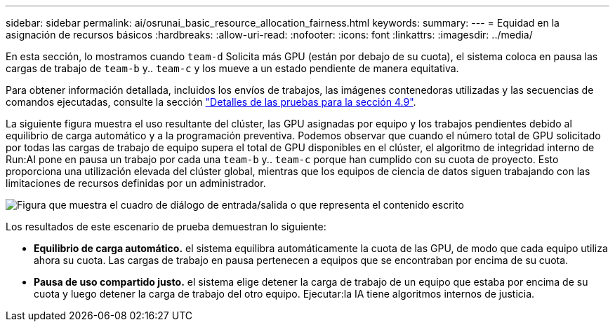 ---
sidebar: sidebar 
permalink: ai/osrunai_basic_resource_allocation_fairness.html 
keywords:  
summary:  
---
= Equidad en la asignación de recursos básicos
:hardbreaks:
:allow-uri-read: 
:nofooter: 
:icons: font
:linkattrs: 
:imagesdir: ../media/


[role="lead"]
En esta sección, lo mostramos cuando `team-d` Solicita más GPU (están por debajo de su cuota), el sistema coloca en pausa las cargas de trabajo de `team-b` y.. `team-c` y los mueve a un estado pendiente de manera equitativa.

Para obtener información detallada, incluidos los envíos de trabajos, las imágenes contenedoras utilizadas y las secuencias de comandos ejecutadas, consulte la sección link:osrunai_testing_details_for_section_49.html["Detalles de las pruebas para la sección 4.9"].

La siguiente figura muestra el uso resultante del clúster, las GPU asignadas por equipo y los trabajos pendientes debido al equilibrio de carga automático y a la programación preventiva. Podemos observar que cuando el número total de GPU solicitado por todas las cargas de trabajo de equipo supera el total de GPU disponibles en el clúster, el algoritmo de integridad interno de Run:AI pone en pausa un trabajo por cada una `team-b` y.. `team-c` porque han cumplido con su cuota de proyecto. Esto proporciona una utilización elevada del clúster global, mientras que los equipos de ciencia de datos siguen trabajando con las limitaciones de recursos definidas por un administrador.

image:osrunai_image9.png["Figura que muestra el cuadro de diálogo de entrada/salida o que representa el contenido escrito"]

Los resultados de este escenario de prueba demuestran lo siguiente:

* *Equilibrio de carga automático.* el sistema equilibra automáticamente la cuota de las GPU, de modo que cada equipo utiliza ahora su cuota. Las cargas de trabajo en pausa pertenecen a equipos que se encontraban por encima de su cuota.
* *Pausa de uso compartido justo.* el sistema elige detener la carga de trabajo de un equipo que estaba por encima de su cuota y luego detener la carga de trabajo del otro equipo. Ejecutar:la IA tiene algoritmos internos de justicia.

